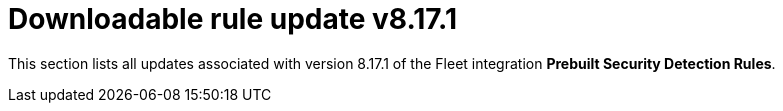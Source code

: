 ["appendix",role="exclude",id="prebuilt-rule-8-17-1-prebuilt-rules-8-17-1-appendix"]
= Downloadable rule update v8.17.1

This section lists all updates associated with version 8.17.1 of the Fleet integration *Prebuilt Security Detection Rules*.


